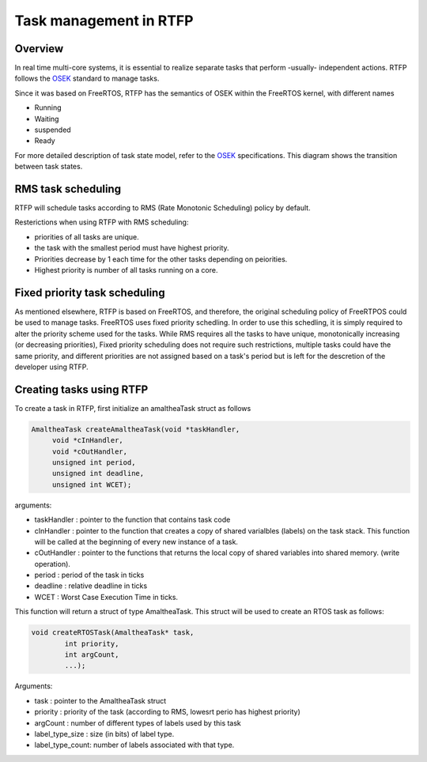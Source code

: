##########################
Task management in RTFP
##########################

Overview
-------------------

In real time multi-core systems, it is essential to realize separate tasks that perform -usually- independent actions. RTFP follows the `OSEK <https://www.irisa.fr/alf/downloads/puaut/TPNXT/images/os223.pdf>`_ standard to manage tasks. 

Since it was based on FreeRTOS, RTFP has the semantics of OSEK within the FreeRTOS kernel, with different names 

*	Running
*	Waiting
*	suspended
*	Ready

For more detailed description of task state model, refer to the `OSEK <https://www.irisa.fr/alf/downloads/puaut/TPNXT/images/os223.pdf>`_ specifications.
This diagram shows the transition between task states.

.. image:: screenshots/task_state.png

RMS task scheduling
-----------------------

RTFP will schedule tasks according to RMS (Rate Monotonic Scheduling) policy by default. 

Resterictions when using RTFP with RMS scheduling:

*	priorities of all tasks are unique.

*	the task with the smallest period must have highest priority.

*	Priorities decrease by 1 each time for the other tasks depending on peiorities. 

*	Highest priority is number of all tasks running on a core. 

Fixed priority task scheduling
-----------------------------------

As mentioned elsewhere, RTFP is based on FreeRTOS, and therefore, the original scheduling policy of FreeRTPOS could be used to manage tasks. FreeRTOS uses fixed priority schedling. In order to use this schedling, it is simply required to alter the priority scheme used for the tasks. While RMS requires all the tasks to have unique, monotonically increasing (or decreasing priorities), Fixed priority scheduling does not require such restrictions, multiple tasks could have the same priority, and different priorities are not assigned based on a task's period but is left for the descretion of the developer using RTFP.

Creating tasks using RTFP
----------------------------



To create a task in RTFP, first initialize an amaltheaTask struct as follows 

.. code-block:: CPP

   AmaltheaTask createAmaltheaTask(void *taskHandler,
   	void *cInHandler,
   	void *cOutHandler,
   	unsigned int period,
   	unsigned int deadline, 
   	unsigned int WCET);

arguments:

*	taskHandler : pointer to the function that contains task code 

*	cInHandler	: pointer to the function that creates a copy of shared varialbles (labels) on the task stack. This function will be called at the beginning of every new instance of a task.

*	cOutHandler	: pointer to the functions that returns the local copy of shared variables into shared memory. (write operation).

*	period		: period of the task in ticks 

*	deadline	: relative deadline in ticks

*	WCET		: Worst Case Execution Time in ticks. 

This function will return a struct of type AmaltheaTask. This struct will be used to create an RTOS task as follows:

.. code-block:: CPP

   	void createRTOSTask(AmaltheaTask* task, 
   		int priority, 
   		int argCount, 
   		...);

Arguments:

*	task			:	pointer to the AmaltheaTask struct
*	priority		:	priority of the task (according to RMS, lowesrt perio has highest priority)
*	argCount		:	number of different types of labels used by this task
*	label_type_size :	size (in bits) of label type.
*	label_type_count:	number of labels associated with that type.

